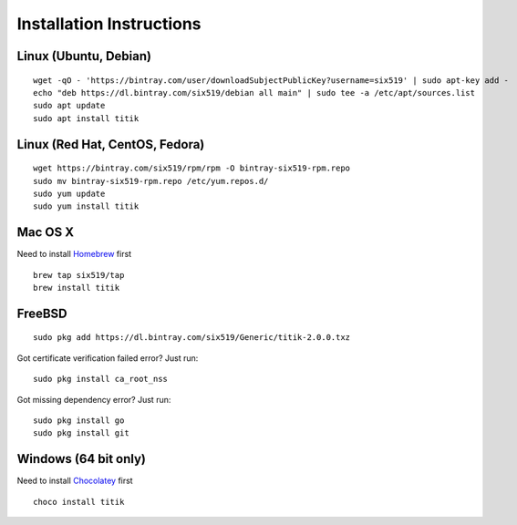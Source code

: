 Installation Instructions
=========================


Linux (Ubuntu, Debian)
----------------------

::

    wget -qO - 'https://bintray.com/user/downloadSubjectPublicKey?username=six519' | sudo apt-key add -
    echo "deb https://dl.bintray.com/six519/debian all main" | sudo tee -a /etc/apt/sources.list
    sudo apt update
    sudo apt install titik

Linux (Red Hat, CentOS, Fedora)
-------------------------------

::

    wget https://bintray.com/six519/rpm/rpm -O bintray-six519-rpm.repo
    sudo mv bintray-six519-rpm.repo /etc/yum.repos.d/
    sudo yum update
    sudo yum install titik

Mac OS X
--------

Need to install Homebrew_ first

.. _Homebrew: https://brew.sh/

::

    brew tap six519/tap
    brew install titik

FreeBSD
-------

::
    
    sudo pkg add https://dl.bintray.com/six519/Generic/titik-2.0.0.txz

Got certificate verification failed error? Just run:

::

    sudo pkg install ca_root_nss

Got missing dependency error? Just run:

::

    sudo pkg install go
    sudo pkg install git

Windows (64 bit only)
---------------------

Need to install Chocolatey_ first

.. _Chocolatey: https://chocolatey.org/

::

    choco install titik